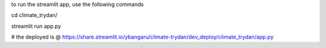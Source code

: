 to run the streamlit app, use the following commands

cd climate_trydan/

streamlit run app.py


# the deployed is @ https://share.streamlit.io/ybangaru/climate-trydan/dev_deploy/climate_trydan/app.py
